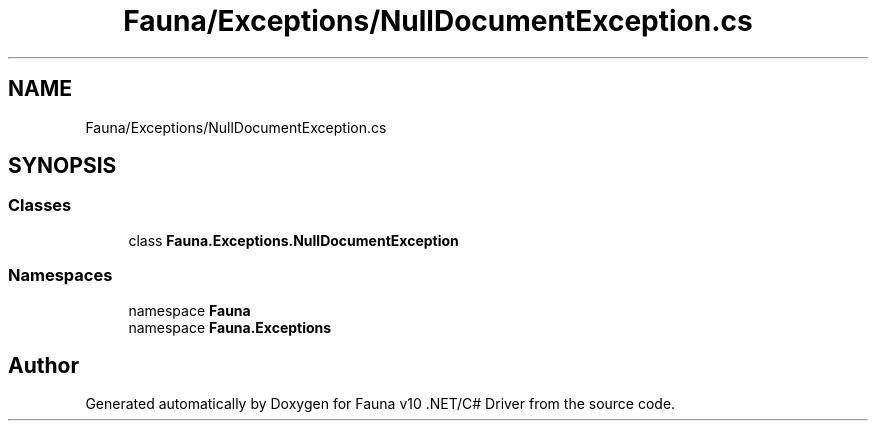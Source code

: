 .TH "Fauna/Exceptions/NullDocumentException.cs" 3 "Version 0.3.0-beta" "Fauna v10 .NET/C# Driver" \" -*- nroff -*-
.ad l
.nh
.SH NAME
Fauna/Exceptions/NullDocumentException.cs
.SH SYNOPSIS
.br
.PP
.SS "Classes"

.in +1c
.ti -1c
.RI "class \fBFauna\&.Exceptions\&.NullDocumentException\fP"
.br
.in -1c
.SS "Namespaces"

.in +1c
.ti -1c
.RI "namespace \fBFauna\fP"
.br
.ti -1c
.RI "namespace \fBFauna\&.Exceptions\fP"
.br
.in -1c
.SH "Author"
.PP 
Generated automatically by Doxygen for Fauna v10 \&.NET/C# Driver from the source code\&.
